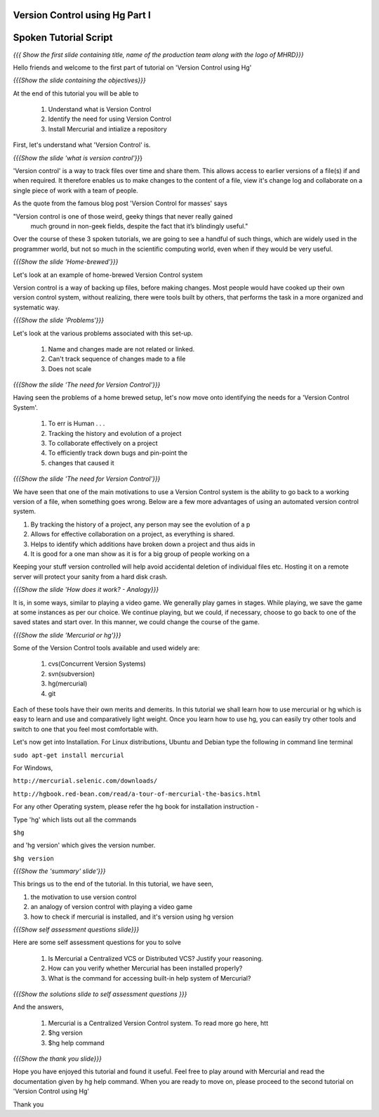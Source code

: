 ---------------------------------
Version Control using Hg Part I 
---------------------------------

.. Prerequisites
.. -------------

.. None

.. Author : Primal Pappachan
   Internal Reviewer : Kiran Isukapatla
   Date: Jan 27, 2012

----------------------
Spoken Tutorial Script
----------------------

.. L1

*{{{ Show the first slide containing title, name of the production team along
with the logo of MHRD}}}*

.. R1

Hello friends and welcome to the first part of tutorial on 'Version Control
using Hg' 

.. L2

*{{{Show the slide containing the objectives}}}*

.. R2

At the end of this tutorial you will be able to

 1. Understand what is Version Control
 #. Identify the need for using Version Control
 #. Install Mercurial and intialize a repository


First, let's understand what 'Version Control' is.

.. L3

*{{{Show the slide 'what is version control'}}*}

.. R3

'Version control' is a way to track files over time and share them. This allows
access to earlier versions of a file(s) if and when required. It therefore
enables us to make changes to the content of a file, view it's change log and
collaborate on a single piece of work with a team of people.
 
As the quote from the famous blog post 'Version Control for masses' says

"Version control is one of those weird, geeky things that never really gained
  much ground in non-geek fields, despite the fact that it’s blindingly useful."

Over the course of these 3 spoken tutorials, we are going to see a handful of
such things, which are widely used in the programmer world, but not so much in
the scientific computing world, even when if they would be very useful.

.. L4

*{{{Show the slide 'Home-brewed'}}}*

.. R4

Let's look at an example of home-brewed Version Control system

Version control is a way of backing up files, before making changes. Most
people would have cooked up their own version control system, without
realizing, there were tools built by others, that performs the task in a more
organized and systematic way.  

.. L5

*{{{Show the slide 'Problems'}}}*

.. R5

Let's look at the various problems associated with this set-up.

 1. Name and changes made are not related or linked.
 #. Can't track sequence of changes made to a file
 #. Does not scale

.. L6

*{{{Show the slide 'The need for Version Control'}}}*

.. R6

Having seen the problems of a home brewed setup, let's now move onto
identifying the needs for a 'Version Control System'.

 1. To err is Human . . .
 #. Tracking the history and evolution of a project
 #. To collaborate effectively on a project
 #. To efficiently track down bugs and pin-point the
 #. changes that caused it

.. L7

*{{{Show the slide 'The need for Version Control'}}}*

.. R7

We have seen that one of the main motivations to use a Version Control system
is the ability to go back to a working version of a file, when something goes
wrong. Below are a few more advantages of using an automated version control
system.

1. By tracking the history of a project, any person may see the evolution of a p
2. Allows for effective collaboration on a project, as everything is shared.
3. Helps to identify which additions have broken down a project and thus aids in
4. It is good for a one man show as it is for a big group of people working on a

Keeping your stuff version controlled will help avoid accidental deletion of
individual files etc. Hosting it on a remote server will protect your sanity
from a hard disk crash.

.. L8

*{{{Show the slide 'How does it work? - Analogy}}}*

.. R8

It is, in some ways, similar to playing a video game. We generally play games
in stages. While playing, we save the game at some instances as per our choice.
We continue playing, but we could, if necessary, choose to go back to one of
the saved states and start over. In this manner, we could change the course of
the game.

.. L9

*{{{Show the slide 'Mercurial or hg'}}}* 

.. R9

Some of the Version Control tools available and used widely are:

 1. cvs(Concurrent Version Systems)
 #. svn(subversion)
 #. hg(mercurial)
 #. git


Each of these tools have their own merits and demerits. In this tutorial we
shall learn how to use mercurial or hg which is easy to learn and use and
comparatively light weight. Once you learn how to use hg, you can easily try
other tools and switch to one that you feel most comfortable with.

Let's now get into Installation. For Linux distributions, Ubuntu and Debian
type the following in command line terminal

.. L10

``sudo apt-get install mercurial``

.. R10

For Windows,

.. L11

``http://mercurial.selenic.com/downloads/``

``http://hgbook.red-bean.com/read/a-tour-of-mercurial-the-basics.html``

.. R 11

For any other Operating system, please refer the hg book for installation
instruction - 

Type 'hg' which lists out all the commands 

.. L12

``$hg``

.. R12

and 'hg version' which gives the version number.

.. L13

``$hg version``


*{{{Show the 'summary' slide'}}}*

.. R13

This brings us to the end of the tutorial. In this tutorial, we have
seen,

1. the motivation to use version control
#. an analogy of version control with playing a video game
#. how to check if mercurial is installed, and it's version using hg version

.. L14

*{{{Show self assessment questions slide}}}*

.. R14 

Here are some self assessment questions for you to solve

 1. Is Mercurial a Centralized VCS or Distributed VCS? Justify your reasoning.
 #. How can you verify whether Mercurial has been installed properly?
 #. What is the command for accessing built-in help system of Mercurial?	

.. L15

*{{{Show the solutions slide to self assessment questions }}}*

.. R15

And the answers,

 1. Mercurial is a Centralized Version Control system. To read more go here, htt
 #. $hg version
 #. $hg help command	


.. L16

*{{{Show the thank you slide}}}*

.. R16

Hope you have enjoyed this tutorial and found it useful. Feel free to play
around with Mercurial and read the documentation given by hg help command. When
you are ready to move on, please proceed to the second tutorial on 'Version
Control using Hg'

Thank you


